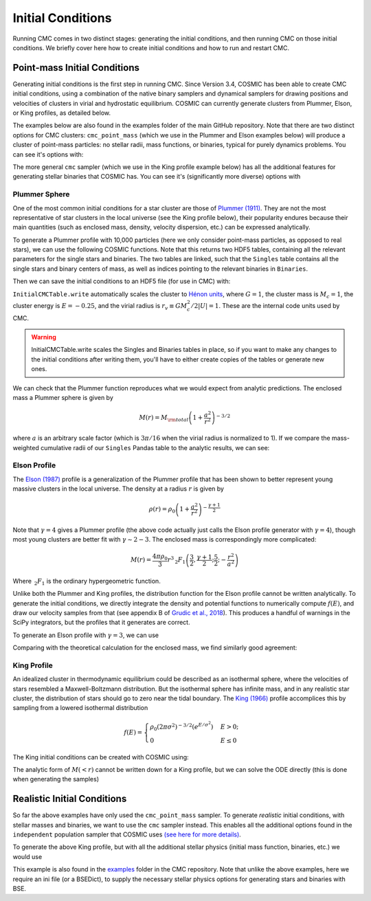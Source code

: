 .. _examples:

##################
Initial Conditions
##################

Running CMC comes in two distinct stages: generating the initial conditions, 
and then running CMC on those initial conditions.  We briefly cover here how to 
create initial conditions and how to run and restart CMC. 

=============================
Point-mass Initial Conditions
=============================

.. ipython::
   :suppress:

   In [143]: import os

   In [144]: from matplotlib.pylab import *

   In [145]: style.use(os.path.abspath('./source/matplotlib_style_file'))

   In [146]: ion()

Generating initial conditions is the first step in running CMC.  Since Version 
3.4, COSMIC has been able to create CMC initial conditions, using a combination 
of the native binary samplers and dynamical samplers for drawing positions and 
velocities of clusters in virial and hydrostatic equilibrium.  COSMIC can 
currently generate clusters from Plummer, Elson, or King profiles, as detailed below.  

The examples below are also found in the examples folder of the main GitHub 
repository.  Note that there are two distinct options for CMC clusters: 
``cmc_point_mass`` (which we use in the Plummer and Elson examples below) will 
produce a cluster of point-mass particles: no stellar radii, mass functions, or 
binaries, typical for purely dynamics problems.  You can see it's options with:

.. ipython:: python

        from cosmic.sample.sampler import cmc

        help(cmc.get_cmc_point_mass_sampler) 


The more general ``cmc`` sampler (which we use in the King profile example 
below) has all the additional features for generating stellar binaries that 
COSMIC has.  You can see it's (significantly more diverse) options with

.. ipython:: python

        from cosmic.sample.sampler import cmc

        help(cmc.get_cmc_sampler) 

Plummer Sphere
--------------

One of the most common initial conditions for a star cluster are those of 
`Plummer (1911) 
<https://ui.adsabs.harvard.edu/abs/1911MNRAS..71..460P/abstract>`_.  They are 
not the most representative of star clusters in the local universe (see the 
King profile below), their popularity endures because their main quantities 
(such as enclosed mass, density, velocity dispersion, etc.) can be expressed analytically.

To generate a Plummer profile with 10,000 particles (here we only consider 
point-mass particles, as opposed to real stars), we can use the following 
COSMIC functions.  Note that this returns two HDF5 tables, containing all the 
relevant parameters for the single stars and binaries.  The two tables are 
linked, such 
that the ``Singles`` table contains all the single stars and binary centers of mass, as well as indices pointing to the relevant binaries in ``Binaries``.  

.. ipython:: python
    :okwarning:

        from cosmic.sample import InitialCMCTable

        Singles, Binaries = InitialCMCTable.sampler('cmc_point_mass', cluster_profile='plummer', size=10000, r_max=100)

        print(Singles) 


Then we can save the initial conditions to an HDF5 file (for use in CMC) with:

.. ipython:: python

        InitialCMCTable.write(Singles, Binaries, filename="plummer.hdf5") 



``InitialCMCTable.write`` automatically scales the cluster to `Hénon units 
<https://ui.adsabs.harvard.edu/abs/2014arXiv1411.4936H/abstract>`_, where 
:math:`G = 1`, the cluster mass is :math:`M_{c}=1`, the cluster energy is 
:math:`E=-0.25`, and the virial radius is :math:`r_v \equiv G M_c^2 / 2|U| = 
1`.  These are the internal code units used by CMC.  

.. warning::

	InitialCMCTable.write scales the Singles and Binaries tables in place, so if you want to make any changes to the initial conditions after writing them, you'll have to either create copies of the tables or generate new ones. 



We can check that the Plummer function reproduces what we would expect from 
analytic predictions.  The enclosed mass a Plummer sphere is given by

.. math::

   M(r) = M_{\rm total}\left(1 + \frac{a^2}{r^2}\right)^{-3/2}

where :math:`a` is an arbitrary scale factor (which is :math:`3\pi / 16` when 
the virial radius is normalized to 1).  If we compare the mass-weighted 
cumulative radii of our ``Singles`` Pandas table to the analytic results, we 
can see:

.. ipython:: python

        import numpy as np

        import matplotlib.pyplot as plt

        r_grid = np.logspace(-1.5,2,100)

        m_enc = (1 + 1/r_grid**2)**-1.5 

        rv = 16/(3*np.pi) # virial radius for a Plummer sphere

        plt.plot(r_grid/rv,m_enc,lw=3);

        plt.hist(Singles.r,weights=Singles.m,cumulative=True,bins=r_grid);

        plt.xscale('log')

        plt.xlabel("Radii",fontsize=15);

        plt.ylabel(r"$M (< r) / M_{\rm total}$",fontsize=15);

        @savefig plot_plummer.png width=6in
        plt.legend(("Plummer","COSMIC Samples"),fontsize=14);



Elson Profile
--------------
The `Elson (1987) 
<https://ui.adsabs.harvard.edu/abs/1987ApJ...323...54E/abstract>`_ profile is a 
generalization of the Plummer profile that has been shown to better represent 
young massive clusters in the local universe.  The density at a 
radius :math:`r` is given by 

.. math::

   \rho(r) = \rho_{0}\left(1 + \frac{a^2}{r^2}\right)^{-\frac{\gamma + 1}{2}}

Note that :math:`\gamma = 4` gives a Plummer profile (the above code actually 
just calls the Elson profile generator with :math:`\gamma=4`), though most 
young clusters are better fit with :math:`\gamma\sim2-3`.  The enclosed mass is 
correspondingly more complicated:

.. math::

   M(r) = \frac{4 \pi \rho_0}{3} r^3 \,_2F_1\left(\frac{3}{2},\frac{\gamma + 1}{2} ; \frac{5}{2} ; -\frac{r^2}{a^2}\right)  

Where :math:`\,_2F_1` is the ordinary hypergeometric function.  

Unlike both the Plummer and King profiles, the distribution function for the 
Elson profile cannot be written analytically.  To generate the initial 
conditions, we directly integrate the density and potential functions to 
numerically compute :math:`f(E)`, and draw our velocity samples from that (see 
appendix B of `Grudic et al., 2018 
<https://ui.adsabs.harvard.edu/abs/2018MNRAS.481..688G/abstract>`_).  This 
produces a handful 
of warnings in the SciPy integrators, but the profiles that it generates are correct.

To generate an Elson profile with :math:`\gamma=3`, we can use

.. ipython:: python
    :okwarning:

    Singles, Binaries = InitialCMCTable.sampler('cmc_point_mass', cluster_profile='elson', gamma=2.5, size=10000, r_max=100) 


Comparing with the theoretical calculation for the enclosed mass, we find similarly good agreement:

.. ipython:: python

        from scipy.special import hyp2f1

        gamma = 2.5

        def m_enc(gamma,r,rho_0):
            return 4*np.pi*rho_0/3 * r**3 * hyp2f1(1.5,(gamma+1)/2,2.5,-r**2)

        rv = 6. ## virial radius for a gamma=2.5 Elson profile

        rho_0 = 1/m_enc(gamma,100*rv,1)

        plt.plot(r_grid/rv,m_enc(gamma,r_grid,rho_0),lw=3); # note we scale by rv, rather than set scale factor

        plt.hist(Singles.r,weights=Singles.m,cumulative=True,bins=r_grid);

        plt.xscale('log')

        plt.xlabel("Radii",fontsize=15);

        plt.ylabel(r"$M (< r) / M_{\rm total}$",fontsize=15);

        @savefig plot_elson.png width=6in
        plt.legend(("Elson ($\gamma=2.5$)","COSMIC Samples"),fontsize=14);

King Profile
------------
An idealized cluster in thermodynamic equilibrium could be described as an 
isothermal sphere, where the velocities of stars resembled a Maxwell-Boltzmann 
distribution.  But the isothermal sphere has infinite mass, and in any 
realistic star cluster, the distribution of stars should go to zero near the 
tidal boundary.  The `King (1966) <https://ui.adsabs.harvard.edu/abs/1966AJ.....71...64K/abstract>`_ profile 
accomplices this by sampling from a lowered isothermal distribution

.. math::

        f(E) = \begin{cases}
            \rho_0 (2\pi\sigma^2)^{-3/2}(e^{E/\sigma^2})&    E > 0;\\
            0& E \leq 0
        \end{cases}

The King initial conditions can be created with COSMIC using:

.. ipython:: python
    :okwarning:

    Singles, Binaries = InitialCMCTable.sampler('cmc_point_mass', cluster_profile='king', w_0=6, size=10000, r_max=100)

The analytic form of :math:`M(<r)` cannot be written down for a King profile, 
but we can solve the ODE directly (this is done when generating the samples)

.. ipython:: python

        from cosmic.sample.cmc import king
        radii,rho,phi,m_enc = king.integrate_king_profile(6)

        rho /= m_enc[-1]
        m_enc /= m_enc[-1]

        rv = king.virial_radius_numerical(radii, rho, m_enc) # just compute R_v numerically
        plt.plot(radii/rv,m_enc,lw=3);
        plt.hist(Singles.r,weights=Singles.m,cumulative=True,bins=r_grid);
        plt.xscale('log')
        plt.xlim(0.05,10);
        plt.xlabel("Radii",fontsize=15);
        plt.ylabel(r"$M (< r) / M_{\rm total}$",fontsize=15);

        @savefig plot_king.png width=6in
        plt.legend(("King ($w_0=6$)","COSMIC Samples"),fontsize=14);



.. _realistic-initial-conditions:

============================
Realistic Initial Conditions
============================


So far the above examples have only used the ``cmc_point_mass`` sampler.  To 
generate `realistic` initial conditions, with stellar masses and binaries, we 
want to use the ``cmc`` sampler instead.  This enables all the additional 
options found in the ``independent`` population sampler that COSMIC uses `(see 
here for more details) 
<https://cosmic-popsynth.github.io/COSMIC/runpop/index.html#independent>`_.  

To generate the above King profile, but with all the additional stellar physics (initial mass function, binaries, etc.) we would use

.. ipython:: python

        Singles, Binaries = InitialCMCTable.sampler('cmc', binfrac_model=0.1, primary_model='kroupa01',
                                                    ecc_model='thermal', porb_model='log_uniform', qmin=0.1,
                                                    cluster_profile='king', met=0.00017, size=100000,w_0=6,
                                                    params=os.path.abspath('../../examples/KingProfile.ini'),
                                                    seed=12345,virial_radius=1,tidal_radius=1e6)

This example is also found in the `examples 
<https://github.com/ClusterMonteCarlo/CMC-COSMIC/tree/master/examples>`_ folder 
in the CMC repository.  Note that unlike the above examples, here we require an 
ini file (or a BSEDict), to supply the necessary stellar physics options for 
generating stars and binaries with 
BSE.
